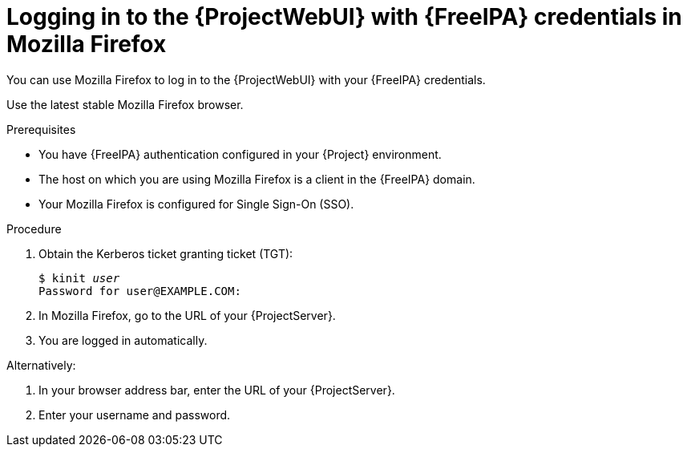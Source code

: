 [id="Using_{FreeIPA-context}_credentials_to_log_in_to_the_{ProjectWebUI-context}-with-Mozilla-Firefox_{context}"]
= Logging in to the {ProjectWebUI} with {FreeIPA} credentials in Mozilla Firefox

You can use Mozilla Firefox to log in to the {ProjectWebUI} with your {FreeIPA} credentials.

Use the latest stable Mozilla Firefox browser.

.Prerequisites
* You have {FreeIPA} authentication configured in your {Project} environment.
ifeval::["{context}" != "{project-context}"]
ifndef::orcharhino[]
For more information, see {InstallingServerDocURL}configuring-kerberos-single-sign-on-with-{Freeipa-context}-in-project_{project-context}[{InstallingServerDocTitle}].
endif::[]
endif::[]
* The host on which you are using Mozilla Firefox is a client in the {FreeIPA} domain.
* Your Mozilla Firefox is configured for Single Sign-On (SSO).
ifdef::satellite[]
For more information, see {RHELDocsBaseURL}9/html/configuring_authentication_and_authorization_in_rhel/configuring_applications_for_sso#Configuring_Firefox_to_use_Kerberos_for_SSO[Configuring Firefox to use Kerberos for single sign-on] in _Configuring authentication and authorization in {RHEL}{nbsp}9_.
endif::[]

.Procedure
. Obtain the Kerberos ticket granting ticket (TGT):
+
[options="nowrap", subs="+quotes,verbatim,attributes"]
----
$ kinit _user_
Password for user@EXAMPLE.COM:
----
. In Mozilla Firefox, go to the URL of your {ProjectServer}.
. You are logged in automatically.

Alternatively:

. In your browser address bar, enter the URL of your {ProjectServer}.
. Enter your username and password.
